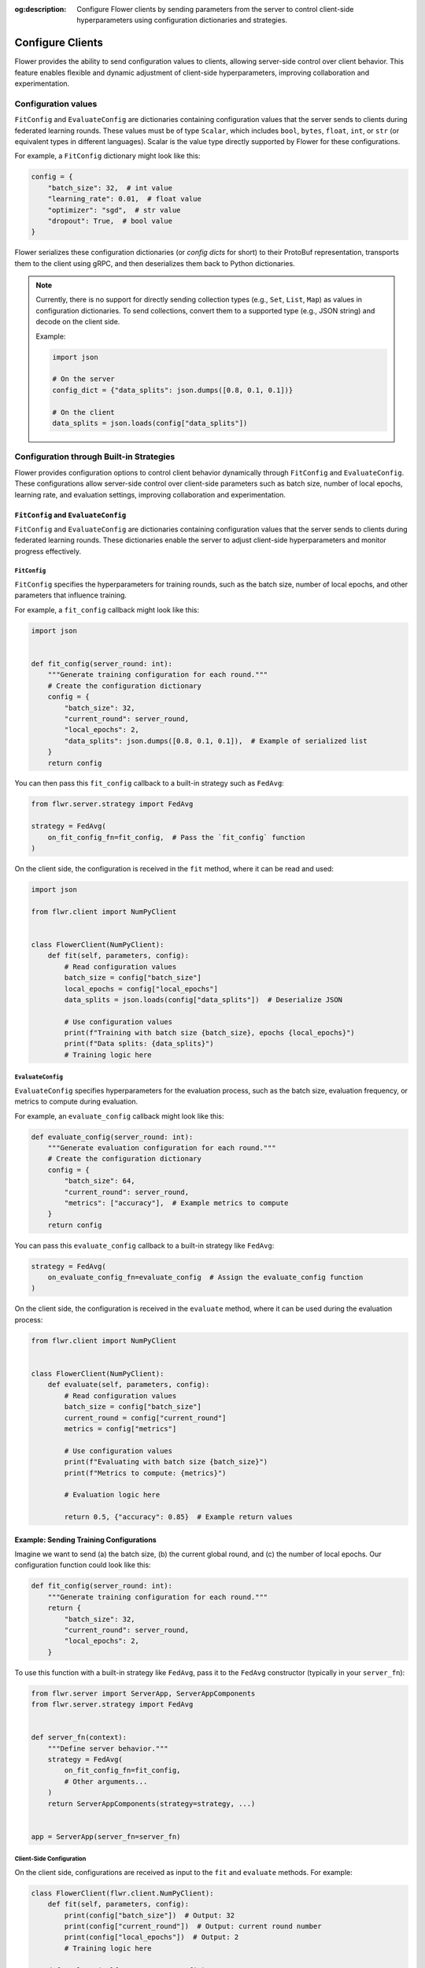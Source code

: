 :og:description: Configure Flower clients by sending parameters from the server to control client-side hyperparameters using configuration dictionaries and strategies.
.. meta::
    :description: Configure Flower clients by sending parameters from the server to control client-side hyperparameters using configuration dictionaries and strategies.

Configure Clients
=================

Flower provides the ability to send configuration values to clients, allowing
server-side control over client behavior. This feature enables flexible and dynamic
adjustment of client-side hyperparameters, improving collaboration and experimentation.

Configuration values
--------------------

``FitConfig`` and ``EvaluateConfig`` are dictionaries containing configuration values
that the server sends to clients during federated learning rounds. These values must be
of type ``Scalar``, which includes ``bool``, ``bytes``, ``float``, ``int``, or ``str``
(or equivalent types in different languages). Scalar is the value type directly
supported by Flower for these configurations.

For example, a ``FitConfig`` dictionary might look like this:

.. code-block:: python

    config = {
        "batch_size": 32,  # int value
        "learning_rate": 0.01,  # float value
        "optimizer": "sgd",  # str value
        "dropout": True,  # bool value
    }

Flower serializes these configuration dictionaries (or *config dicts* for short) to
their ProtoBuf representation, transports them to the client using gRPC, and then
deserializes them back to Python dictionaries.

.. note::

    Currently, there is no support for directly sending collection types (e.g., ``Set``,
    ``List``, ``Map``) as values in configuration dictionaries. To send collections,
    convert them to a supported type (e.g., JSON string) and decode on the client side.

    Example:

    .. code-block:: python

        import json

        # On the server
        config_dict = {"data_splits": json.dumps([0.8, 0.1, 0.1])}

        # On the client
        data_splits = json.loads(config["data_splits"])

Configuration through Built-in Strategies
-----------------------------------------

Flower provides configuration options to control client behavior dynamically through
``FitConfig`` and ``EvaluateConfig``. These configurations allow server-side control
over client-side parameters such as batch size, number of local epochs, learning rate,
and evaluation settings, improving collaboration and experimentation.

``FitConfig`` and ``EvaluateConfig``
~~~~~~~~~~~~~~~~~~~~~~~~~~~~~~~~~~~~

``FitConfig`` and ``EvaluateConfig`` are dictionaries containing configuration values
that the server sends to clients during federated learning rounds. These dictionaries
enable the server to adjust client-side hyperparameters and monitor progress
effectively.

``FitConfig``
+++++++++++++

``FitConfig`` specifies the hyperparameters for training rounds, such as the batch size,
number of local epochs, and other parameters that influence training.

For example, a ``fit_config`` callback might look like this:

.. code-block:: python

    import json


    def fit_config(server_round: int):
        """Generate training configuration for each round."""
        # Create the configuration dictionary
        config = {
            "batch_size": 32,
            "current_round": server_round,
            "local_epochs": 2,
            "data_splits": json.dumps([0.8, 0.1, 0.1]),  # Example of serialized list
        }
        return config

You can then pass this ``fit_config`` callback to a built-in strategy such as
``FedAvg``:

.. code-block:: python

    from flwr.server.strategy import FedAvg

    strategy = FedAvg(
        on_fit_config_fn=fit_config,  # Pass the `fit_config` function
    )

On the client side, the configuration is received in the ``fit`` method, where it can be
read and used:

.. code-block:: python

    import json

    from flwr.client import NumPyClient


    class FlowerClient(NumPyClient):
        def fit(self, parameters, config):
            # Read configuration values
            batch_size = config["batch_size"]
            local_epochs = config["local_epochs"]
            data_splits = json.loads(config["data_splits"])  # Deserialize JSON

            # Use configuration values
            print(f"Training with batch size {batch_size}, epochs {local_epochs}")
            print(f"Data splits: {data_splits}")
            # Training logic here

``EvaluateConfig``
++++++++++++++++++

``EvaluateConfig`` specifies hyperparameters for the evaluation process, such as the
batch size, evaluation frequency, or metrics to compute during evaluation.

For example, an ``evaluate_config`` callback might look like this:

.. code-block:: python

    def evaluate_config(server_round: int):
        """Generate evaluation configuration for each round."""
        # Create the configuration dictionary
        config = {
            "batch_size": 64,
            "current_round": server_round,
            "metrics": ["accuracy"],  # Example metrics to compute
        }
        return config

You can pass this ``evaluate_config`` callback to a built-in strategy like ``FedAvg``:

.. code-block:: python

    strategy = FedAvg(
        on_evaluate_config_fn=evaluate_config  # Assign the evaluate_config function
    )

On the client side, the configuration is received in the ``evaluate`` method, where it
can be used during the evaluation process:

.. code-block:: python

    from flwr.client import NumPyClient


    class FlowerClient(NumPyClient):
        def evaluate(self, parameters, config):
            # Read configuration values
            batch_size = config["batch_size"]
            current_round = config["current_round"]
            metrics = config["metrics"]

            # Use configuration values
            print(f"Evaluating with batch size {batch_size}")
            print(f"Metrics to compute: {metrics}")

            # Evaluation logic here

            return 0.5, {"accuracy": 0.85}  # Example return values

Example: Sending Training Configurations
~~~~~~~~~~~~~~~~~~~~~~~~~~~~~~~~~~~~~~~~

Imagine we want to send (a) the batch size, (b) the current global round, and (c) the
number of local epochs. Our configuration function could look like this:

.. code-block:: python

    def fit_config(server_round: int):
        """Generate training configuration for each round."""
        return {
            "batch_size": 32,
            "current_round": server_round,
            "local_epochs": 2,
        }

To use this function with a built-in strategy like ``FedAvg``, pass it to the ``FedAvg``
constructor (typically in your ``server_fn``):

.. code-block:: python

    from flwr.server import ServerApp, ServerAppComponents
    from flwr.server.strategy import FedAvg


    def server_fn(context):
        """Define server behavior."""
        strategy = FedAvg(
            on_fit_config_fn=fit_config,
            # Other arguments...
        )
        return ServerAppComponents(strategy=strategy, ...)


    app = ServerApp(server_fn=server_fn)

Client-Side Configuration
+++++++++++++++++++++++++

On the client side, configurations are received as input to the ``fit`` and ``evaluate``
methods. For example:

.. code-block:: python

    class FlowerClient(flwr.client.NumPyClient):
        def fit(self, parameters, config):
            print(config["batch_size"])  # Output: 32
            print(config["current_round"])  # Output: current round number
            print(config["local_epochs"])  # Output: 2
            # Training logic here

        def evaluate(self, parameters, config):
            # Handle evaluation configurations if needed
            pass

Dynamic Configurations per Round
++++++++++++++++++++++++++++++++

Configuration functions are called at the beginning of every round. This allows for
dynamic adjustments based on progress. For example, you can increase the number of local
epochs in later rounds:

.. code-block:: python

    def fit_config(server_round: int):
        """Dynamic configuration for training."""
        return {
            "batch_size": 32,
            "current_round": server_round,
            "local_epochs": 1 if server_round < 3 else 2,
        }

Customizing Client Configurations
---------------------------------

In some cases, it may be necessary to send different configurations to individual
clients. To achieve this, you can create a custom strategy by extending a built-in one,
such as ``FedAvg``:

Example: Client-Specific Configuration
~~~~~~~~~~~~~~~~~~~~~~~~~~~~~~~~~~~~~~

.. code-block:: python

    from flwr.server.strategy import FedAvg


    class CustomClientConfigStrategy(FedAvg):
        def configure_fit(self, server_round, parameters, client_manager):
            client_instructions = super().configure_fit(
                server_round, parameters, client_manager
            )

            # Modify configuration for a specific client
            client_proxy, fit_ins = client_instructions[0]
            fit_ins.config["special_key"] = "special_value"

            return client_instructions

Next, use this custom strategy as usual:

.. code-block:: python

    def server_fn(context):
        strategy = CustomClientConfigStrategy(
            # Other FedAvg parameters
        )
        return ServerAppComponents(strategy=strategy, ...)


    app = ServerApp(server_fn=server_fn)

Summary of Enhancements
-----------------------

- **Dynamic Configurations**: Enables per-round adjustments via functions.
- **Advanced Customization**: Supports client-specific strategies.
- **Client-Side Integration**: Configurations accessible in ``fit`` and ``evaluate``.
